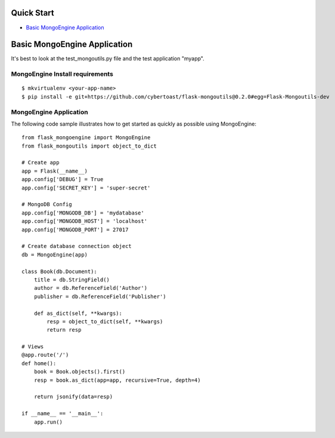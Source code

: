 Quick Start
===========

-  `Basic MongoEngine Application <#basic-mongoengine-application>`_

Basic MongoEngine Application
==============================

It's best to look at the test_mongoutils.py file and the test application "myapp".

MongoEngine Install requirements
~~~~~~~~~~~~~~~~~~~~~~~~~~~~~~~~

::

    $ mkvirtualenv <your-app-name>
    $ pip install -e git+https://github.com/cybertoast/flask-mongoutils@0.2.0#egg=Flask-Mongoutils-dev


MongoEngine Application
~~~~~~~~~~~~~~~~~~~~~~~

The following code sample illustrates how to get started as quickly as
possible using MongoEngine:

::

    from flask_mongoengine import MongoEngine
    from flask_mongoutils import object_to_dict 

    # Create app
    app = Flask(__name__)
    app.config['DEBUG'] = True
    app.config['SECRET_KEY'] = 'super-secret'

    # MongoDB Config
    app.config['MONGODB_DB'] = 'mydatabase'
    app.config['MONGODB_HOST'] = 'localhost'
    app.config['MONGODB_PORT'] = 27017

    # Create database connection object
    db = MongoEngine(app)

    class Book(db.Document):
        title = db.StringField()
        author = db.ReferenceField('Author')
        publisher = db.ReferenceField('Publisher')

        def as_dict(self, **kwargs):
            resp = object_to_dict(self, **kwargs)
            return resp

    # Views
    @app.route('/')
    def home():
        book = Book.objects().first()
        resp = book.as_dict(app=app, recursive=True, depth=4)

        return jsonify(data=resp)

    if __name__ == '__main__':
        app.run()

